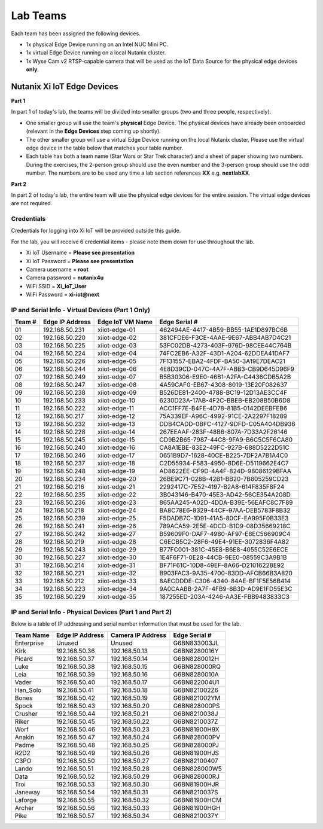 .. _groups:

*********
Lab Teams
*********

Each team has been assigned the following devices.

- 1x physical Edge Device running on an Intel NUC Mini PC.
- 1x virtual Edge Device running on a local Nutanix cluster.
- 1x Wyse Cam v2 RTSP-capable camera that will be used as the IoT Data Source for the physical edge devices **only**.

Nutanix Xi IoT Edge Devices
+++++++++++++++++++++++++++

**Part 1**

In part 1 of today's lab, the teams will be divided into smaller groups (two and three people, respectively).

- One smaller group will use the team's **physical** Edge Device.  The physical devices have already been onboarded (relevant in the **Edge Devices** step coming up shortly).
- The other smaller group will use a virtual Edge Device running on the local Nutanix cluster.  Please use the virtual edge device in the table below that matches your table number.
- Each table has both a team name (Star Wars or Star Trek character) and a sheet of paper showing two numbers.  During the exercises, the 2-person group should use the even number and the 3-person group should use the odd number.  The numbers are to be used any time a lab section references **XX** e.g. **nextlabXX**.

**Part 2**

In part 2 of today's lab, the entire team will use the physical edge devices for the entire session.  The virtual edge devices are not required.

Credentials
-----------

Credentials for logging into Xi IoT will be provided outside this guide.

For the lab, you will receive 6 credential items - please note them down for use throughout the lab.

- Xi IoT Username = **Please see presentation**
- Xi IoT Password = **Please see presentation**
- Camera username = **root**
- Camera password = **nutanix4u**
- WiFi SSID = **Xi_IoT_User**
- WiFi Password = **xi-iot@next**

IP and Serial Info - Virtual Devices (Part 1 Only)
--------------------------------------------------

+-------------+-------------------+---------------------+---------------------------------------+
| Team #      | Edge IP Address   | Edge IoT VM Name    | Edge Serial #                         |
+=============+===================+=====================+=======================================+
| 01          | 192.168.50.231    | xiiot-edge-01       | 462494AE-4417-4B59-BB55-1AE1D897BC6B  |
+-------------+-------------------+---------------------+---------------------------------------+
| 02          | 192.168.50.220    | xiiot-edge-02       | 381CFDE6-F3CE-4AAE-9E67-ABB4AB7D4C21  |
+-------------+-------------------+---------------------+---------------------------------------+
| 03          | 192.168.50.225    | xiiot-edge-03       | 53FC02DB-4273-403F-976D-98CEE44C764B  |
+-------------+-------------------+---------------------+---------------------------------------+
| 04          | 192.168.50.224    | xiiot-edge-04       | 74FC2EB6-A32F-43D1-A204-62DDEA41DAF7  |
+-------------+-------------------+---------------------+---------------------------------------+
| 05          | 192.168.50.226    | xiiot-edge-05       | 7F131557-EBA2-4FDF-BA50-3A19E7DEAC21  |
+-------------+-------------------+---------------------+---------------------------------------+
| 06          | 192.168.50.244    | xiiot-edge-06       | 4E8D39CD-047C-4A7F-ABB3-CB9D645D96F9  |
+-------------+-------------------+---------------------+---------------------------------------+
| 07          | 192.168.50.249    | xiiot-edge-07       | B5B30306-E9E0-46B1-A2FA-C4436CDB5A2B  |
+-------------+-------------------+---------------------+---------------------------------------+
| 08          | 192.168.50.247    | xiiot-edge-08       | 4A59CAF0-EB67-4308-8019-13E20F082637  |
+-------------+-------------------+---------------------+---------------------------------------+
| 09          | 192.168.50.238    | xiiot-edge-09       | B526DE81-2400-4788-BC19-12D13AE3CC4F  |
+-------------+-------------------+---------------------+---------------------------------------+
| 10          | 192.168.50.233    | xiiot-edge-10       | 6230D23A-17AB-4F2C-BBEB-EB208B50B6D8  |
+-------------+-------------------+---------------------+---------------------------------------+
| 11          | 192.168.50.222    | xiiot-edge-11       | ACC1FF7E-B4FE-4D78-81B5-0142DEEBFEB6  |
+-------------+-------------------+---------------------+---------------------------------------+
| 12          | 192.168.50.217    | xiiot-edge-12       | 75A339EF-A96C-4992-91CE-2A2297F18289  |
+-------------+-------------------+---------------------+---------------------------------------+
| 13          | 192.168.50.232    | xiiot-edge-13       | DDB4CADD-0BFC-4127-9DFD-C05A404DB936  |
+-------------+-------------------+---------------------+---------------------------------------+
| 14          | 192.168.50.228    | xiiot-edge-14       | 267EEAAF-283F-48B6-807A-7D33A2F26146  |
+-------------+-------------------+---------------------+---------------------------------------+
| 15          | 192.168.50.245    | xiiot-edge-15       | CD9B2B65-7987-44C8-9FA9-B6C5C5F6CA80  |
+-------------+-------------------+---------------------+---------------------------------------+
| 16          | 192.168.50.240    | xiiot-edge-16       | CA8A1EBE-83E2-49FC-927B-688D5222D51C  |
+-------------+-------------------+---------------------+---------------------------------------+
| 17          | 192.168.50.246    | xiiot-edge-17       | 0651B9D7-1628-40CE-B225-7DF2A7B1A4C0  |
+-------------+-------------------+---------------------+---------------------------------------+
| 18          | 192.168.50.237    | xiiot-edge-18       | C2D55934-F583-4950-8D6E-D5119662E4C7  |
+-------------+-------------------+---------------------+---------------------------------------+
| 19          | 192.168.50.248    | xiiot-edge-19       | AD8622EE-CF9D-4A4F-824D-98086129BFAA  |
+-------------+-------------------+---------------------+---------------------------------------+
| 20          | 192.168.50.234    | xiiot-edge-20       | 26BE9C71-028B-42B1-BB20-7B805259CD23  |
+-------------+-------------------+---------------------+---------------------------------------+
| 21          | 192.168.50.216    | xiiot-edge-21       | 2292417C-7E52-4197-B2A8-614F835F8F24  |
+-------------+-------------------+---------------------+---------------------------------------+
| 22          | 192.168.50.235    | xiiot-edge-22       | 3B043146-B470-45E3-AD42-56CE354A208D  |
+-------------+-------------------+---------------------+---------------------------------------+
| 23          | 192.168.50.236    | xiiot-edge-23       | 865AA245-A02D-4DDA-B39E-56EAFC8C7F89  |
+-------------+-------------------+---------------------+---------------------------------------+
| 24          | 192.168.50.218    | xiiot-edge-24       | BA8C78E6-8329-44CF-97AA-DEB5783F8B32  |
+-------------+-------------------+---------------------+---------------------------------------+
| 25          | 192.168.50.239    | xiiot-edge-25       | F5DADB7C-1D91-41A5-80CF-EA995F0B33E3  |
+-------------+-------------------+---------------------+---------------------------------------+
| 26          | 192.168.50.241    | xiiot-edge-26       | 789ACA59-2E5E-4DCD-B1D9-08D35669218C  |
+-------------+-------------------+---------------------+---------------------------------------+
| 27          | 192.168.50.242    | xiiot-edge-27       | B59609F0-DAF7-4980-AF97-E8EC566909C4  |
+-------------+-------------------+---------------------+---------------------------------------+
| 28          | 192.168.50.219    | xiiot-edge-28       | C6ECB5C2-28F6-49E4-91EE-3072836F4A82  |
+-------------+-------------------+---------------------+---------------------------------------+
| 29          | 192.168.50.243    | xiiot-edge-29       | B77FC001-381C-45E8-B6E8-4055C52E6ECE  |
+-------------+-------------------+---------------------+---------------------------------------+
| 30          | 192.168.50.227    | xiiot-edge-30       | 1E4F6F71-0E28-44CB-9EE0-08559C3A9B1B  |
+-------------+-------------------+---------------------+---------------------------------------+
| 31          | 192.168.50.214    | xiiot-edge-31       | BF71F61C-10D8-49EF-8A66-D21016228E92  |
+-------------+-------------------+---------------------+---------------------------------------+
| 32          | 192.168.50.221    | xiiot-edge-32       | B903FAC3-9A35-4700-83DD-AFCB66B3A820  |
+-------------+-------------------+---------------------+---------------------------------------+
| 33          | 192.168.50.212    | xiiot-edge-33       | 8AECDDDE-C306-4340-84AE-BF1F5E56B414  |
+-------------+-------------------+---------------------+---------------------------------------+
| 34          | 192.168.50.223    | xiiot-edge-34       | 9A0CAABB-2A7F-4FB9-8B3D-AD9E1FD55E3C  |
+-------------+-------------------+---------------------+---------------------------------------+
| 35          | 192.168.50.229    | xiiot-edge-35       | 187255ED-203A-4246-AA3E-FBB9483833C3  |
+-------------+-------------------+---------------------+---------------------------------------+

IP and Serial Info - Physical Devices (Part 1 and Part 2)
---------------------------------------------------------

Below is a table of IP addressing and serial number information that must be used for the lab.

+-------------+-------------------+---------------------+---------------+
| Team Name   | Edge IP Address   | Camera IP Address   | Edge Serial # |
+=============+===================+=====================+===============+
| Enterprise  | Unused            | Unused              | G6BN833003JL  |
+-------------+-------------------+---------------------+---------------+
| Kirk        | 192.168.50.36     | 192.168.50.13       | G6BN8280016Y  |
+-------------+-------------------+---------------------+---------------+
| Picard      | 192.168.50.37     | 192.168.50.14       | G6BN8280012H  |
+-------------+-------------------+---------------------+---------------+
| Luke        | 192.168.50.38     | 192.168.50.15       | G6BN828000RQ  |
+-------------+-------------------+---------------------+---------------+
| Leia        | 192.168.50.39     | 192.168.50.16       | G6BN8280010A  |
+-------------+-------------------+---------------------+---------------+
| Vader       | 192.168.50.40     | 192.168.50.17       | G6BN822004U1  |
+-------------+-------------------+---------------------+---------------+
| Han_Solo    | 192.168.50.41     | 192.168.50.18       | G6BN821002Z6  |
+-------------+-------------------+---------------------+---------------+
| Bones       | 192.168.50.42     | 192.168.50.19       | G6BN821002YM  |
+-------------+-------------------+---------------------+---------------+
| Spock       | 192.168.50.43     | 192.168.50.20       | G6BN828000PS  |
+-------------+-------------------+---------------------+---------------+
| Crusher     | 192.168.50.44     | 192.168.50.21       | G6BN8210038J  |
+-------------+-------------------+---------------------+---------------+
| Riker       | 192.168.50.45     | 192.168.50.22       | G6BN8210037Z  |
+-------------+-------------------+---------------------+---------------+
| Worf        | 192.168.50.46     | 192.168.50.23       | G6BN81900H9X  |
+-------------+-------------------+---------------------+---------------+
| Anakin      | 192.168.50.47     | 192.168.50.24       | G6BN828000PV  |
+-------------+-------------------+---------------------+---------------+
| Padme       | 192.168.50.48     | 192.168.50.25       | G6BN828000PJ  |
+-------------+-------------------+---------------------+---------------+
| R2D2        | 192.168.50.49     | 192.168.50.26       | G6BN81900HJS  |
+-------------+-------------------+---------------------+---------------+
| C3PO        | 192.168.50.50     | 192.168.50.27       | G6BN82100407  |
+-------------+-------------------+---------------------+---------------+
| Lando       | 192.168.50.51     | 192.168.50.28       | G6BN828000W5  |
+-------------+-------------------+---------------------+---------------+
| Data        | 192.168.50.52     | 192.168.50.29       | G6BN828000RJ  |
+-------------+-------------------+---------------------+---------------+
| Troi        | 192.168.50.53     | 192.168.50.30       | G6BN81900HJR  |
+-------------+-------------------+---------------------+---------------+
| Janeway     | 192.168.50.54     | 192.168.50.31       | G6BN8210037S  |
+-------------+-------------------+---------------------+---------------+
| Laforge     | 192.168.50.55     | 192.168.50.32       | G6BN81900HCM  |
+-------------+-------------------+---------------------+---------------+
| Archer      | 192.168.50.56     | 192.168.50.33       | G6BN81900HGH  |
+-------------+-------------------+---------------------+---------------+
| Pike        | 192.168.50.57     | 192.168.50.34       | G6BN8210037Y  |
+-------------+-------------------+---------------------+---------------+
